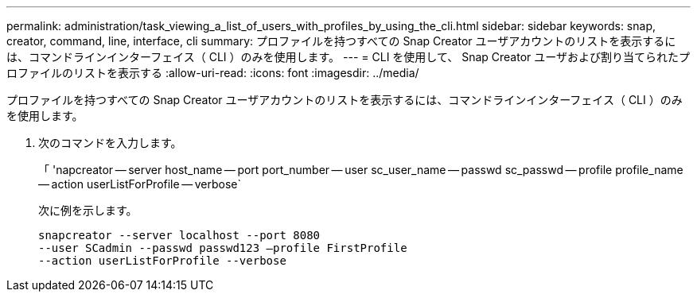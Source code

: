 ---
permalink: administration/task_viewing_a_list_of_users_with_profiles_by_using_the_cli.html 
sidebar: sidebar 
keywords: snap, creator, command, line, interface, cli 
summary: プロファイルを持つすべての Snap Creator ユーザアカウントのリストを表示するには、コマンドラインインターフェイス（ CLI ）のみを使用します。 
---
= CLI を使用して、 Snap Creator ユーザおよび割り当てられたプロファイルのリストを表示する
:allow-uri-read: 
:icons: font
:imagesdir: ../media/


[role="lead"]
プロファイルを持つすべての Snap Creator ユーザアカウントのリストを表示するには、コマンドラインインターフェイス（ CLI ）のみを使用します。

. 次のコマンドを入力します。
+
「 'napcreator -- server host_name -- port port_number -- user sc_user_name -- passwd sc_passwd -- profile profile_name -- action userListForProfile -- verbose`

+
次に例を示します。

+
[listing]
----
snapcreator --server localhost --port 8080
--user SCadmin --passwd passwd123 –profile FirstProfile
--action userListForProfile --verbose
----


